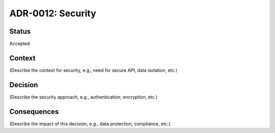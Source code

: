 ADR-0012: Security
==================

Status
------
Accepted

Context
-------
(Describe the context for security, e.g., need for secure API, data isolation, etc.)

Decision
--------
(Describe the security approach, e.g., authentication, encryption, etc.)

Consequences
------------
(Describe the impact of this decision, e.g., data protection, compliance, etc.)
